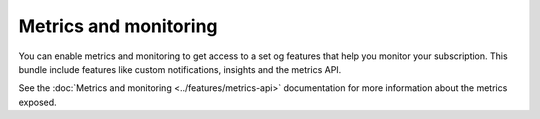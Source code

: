 Metrics and monitoring
======================

You can enable metrics and monitoring to get access to a set og features that help you monitor your subscription. This bundle include features like custom notifications, insights and the metrics API.

See the :doc:`Metrics and monitoring <../features/metrics-api>` documentation for more information about the metrics exposed.

